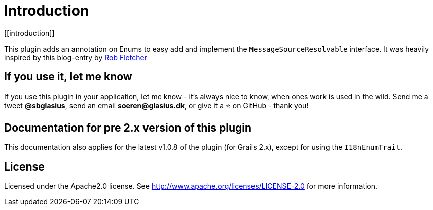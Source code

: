 = Introduction
[[introduction]]

This plugin adds an annotation on Enums to easy add and implement the `MessageSourceResolvable` interface. It was heavily
inspired by this blog-entry by http://adhockery.blogspot.dk/2009/03/internationalizing-domain-classes-and.html[Rob Fletcher]

== If you use it, let me know

If you use this plugin in your application, let me know - it's always nice to know, when ones work is used in the wild.
Send me a tweet *@sbglasius*, send an email *soeren@glasius.dk*, or give it a ⭐ on GitHub - thank you!

== Documentation for pre 2.x version of this plugin

This documentation also applies for the latest v1.0.8 of the plugin (for Grails 2.x), except for using the `I18nEnumTrait`.

== License
Licensed under the Apache2.0 license. See http://www.apache.org/licenses/LICENSE-2.0 for more information.
